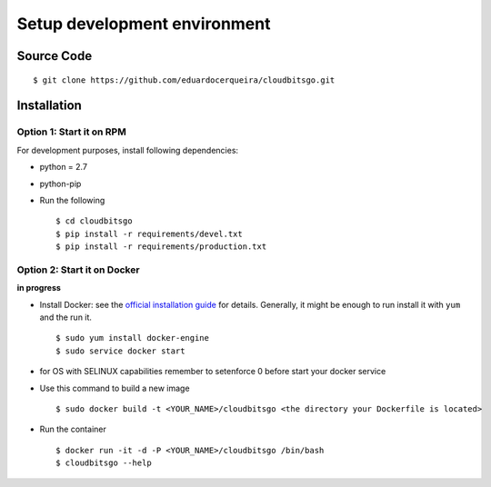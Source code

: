 .. _development:


Setup development environment
=============================


Source Code
-----------

::

	$ git clone https://github.com/eduardocerqueira/cloudbitsgo.git


Installation
------------

Option 1: Start it on RPM
`````````````````````````

For development purposes, install following dependencies:

* python = 2.7
* python-pip

* Run the following ::

    $ cd cloudbitsgo
    $ pip install -r requirements/devel.txt
    $ pip install -r requirements/production.txt


Option 2: Start it on Docker
````````````````````````````
**in progress**

* Install Docker: see the `official installation
  guide <https://docs.docker.com/installation/>`_ for details. Generally, it
  might be enough to run install it with ``yum`` and the run it. ::

    $ sudo yum install docker-engine
    $ sudo service docker start

* for OS with SELINUX capabilities remember to setenforce 0 before start your docker service

* Use this command to build a new image ::

    $ sudo docker build -t <YOUR_NAME>/cloudbitsgo <the directory your Dockerfile is located>

* Run the container ::

    $ docker run -it -d -P <YOUR_NAME>/cloudbitsgo /bin/bash
    $ cloudbitsgo --help

